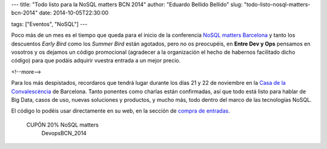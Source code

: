 ---
title: "Todo listo para la NoSQL matters BCN 2014"
author: "Eduardo Bellido Bellido"
slug: "todo-listo-nosql-matters-bcn-2014"
date: 2014-10-05T22:30:00

tags: ["Eventos", "NoSQL"]
---

.. image:: /images/logo_nosqlmatters.png
   :alt: NoSQL matters
   :align: right

Poco más de un mes es el tiempo que queda para el inicio de la conferencia `NoSQL matters Barcelona`_ y tanto los descuentos *Early Bird* como los *Summer Bird* están agotados, pero no os preocupéis, en **Entre Dev y Ops** pensamos en vosotros y os dejamos un código promocional (agradecer a la organización el hecho de habernos facilitado dicho código) para que podáis adquirir vuestra entrada a un mejor precio.

<!--more-->


Para los más despistados, recordaros que tendrá lugar durante los días 21 y 22 de noviembre en la `Casa de la Convalescència`_ de Barcelona. Tanto ponentes como charlas están confirmadas, así que todo está listo para hablar de Big Data, casos de uso, nuevas soluciones y productos, y mucho más, todo dentro del marco de las tecnologías NoSQL.

El código lo podéis usar directamente en su web, en la sección de `compra de entradas`_.

.. class:: coupon
..

 CUPÓN 20% NoSQL matters
  DevopsBCN_2014


.. _`NoSQL matters Barcelona`: https://2014.nosql-matters.org/bcn/
.. _`Casa de la Convalescència`: http://www.uab-casaconvalescencia.org/en/index.php
.. _`compra de entradas`: https://2014.nosql-matters.org/bcn/buy-tickets/
